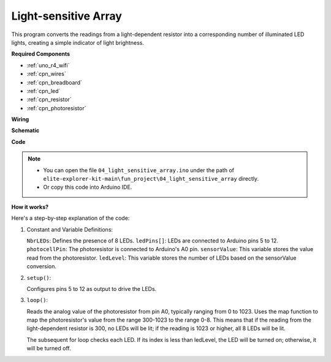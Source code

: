 .. _fun_light_array:

Light-sensitive Array
==========================================

.. raw:: html

   <video loop autoplay muted style = "max-width:100%">
      <source src="../_static/videos/fun_projects/04_fun_lightarray.mp4"  type="video/mp4">
      Your browser does not support the video tag.
   </video>

This program converts the readings from a light-dependent resistor into a corresponding number of illuminated LED lights, creating a simple indicator of light brightness.

**Required Components**

* :ref:`uno_r4_wifi`
* :ref:`cpn_wires`
* :ref:`cpn_breadboard`
* :ref:`cpn_led`
* :ref:`cpn_resistor`
* :ref:`cpn_photoresistor`

**Wiring**

.. image:: img/04_light_sensitive_array_bb.png
    :width: 70%
    :align: center

.. raw:: html

   <br/>

**Schematic**

.. image:: img/04_light_sensitive_array_schematic.png
   :width: 60%

**Code**

.. note::

    * You can open the file ``04_light_sensitive_array.ino`` under the path of ``elite-explorer-kit-main\fun_project\04_light_sensitive_array`` directly.
    * Or copy this code into Arduino IDE.

.. raw:: html

   <iframe src=https://create.arduino.cc/editor/sunfounder01/9da7af57-c002-41a0-bc84-372e91885d52/preview?embed style="height:510px;width:100%;margin:10px 0" frameborder=0></iframe>

**How it works?**

Here's a step-by-step explanation of the code:

1. Constant and Variable Definitions:

   ``NbrLEDs``: Defines the presence of 8 LEDs.
   ``ledPins[]``: LEDs are connected to Arduino pins 5 to 12.
   ``photocellPin``: The photoresistor is connected to Arduino's A0 pin.
   ``sensorValue``: This variable stores the value read from the photoresistor.
   ``ledLevel``: This variable stores the number of LEDs based on the sensorValue conversion.

2. ``setup()``:

   Configures pins 5 to 12 as output to drive the LEDs.

3. ``loop()``:

   Reads the analog value of the photoresistor from pin A0, typically ranging from 0 to 1023.
   Uses the map function to map the photoresistor's value from the range 300-1023 to the range 0-8.
   This means that if the reading from the light-dependent resistor is 300, no LEDs will be lit;
   if the reading is 1023 or higher, all 8 LEDs will be lit.
   
   The subsequent for loop checks each LED. If its index is less than ledLevel,
   the LED will be turned on; otherwise, it will be turned off.
